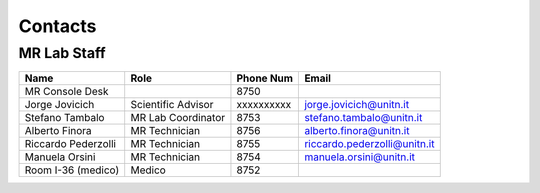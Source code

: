 Contacts
==========

MR Lab Staff
---------
+--------------------+-----------------------------------+-------------------+-------------------------------------------+
|**Name**            |**Role**                           | **Phone Num**     |**Email**                                  |
+--------------------+-----------------------------------+-------------------+-------------------------------------------+
|MR Console Desk     |                                   | 8750              |                                           |
+--------------------+-----------------------------------+-------------------+-------------------------------------------+
|Jorge Jovicich      | Scientific Advisor                | xxxxxxxxxx        | jorge.jovicich@unitn.it                   |
+--------------------+-----------------------------------+-------------------+-------------------------------------------+
|Stefano Tambalo     | MR Lab Coordinator                | 8753              | stefano.tambalo@unitn.it                  |
+--------------------+-----------------------------------+-------------------+-------------------------------------------+
|Alberto Finora      | MR Technician                     | 8756              | alberto.finora@unitn.it                   |
+--------------------+-----------------------------------+-------------------+-------------------------------------------+
|Riccardo Pederzolli | MR Technician                     | 8755              | riccardo.pederzolli@unitn.it              |
+--------------------+-----------------------------------+-------------------+-------------------------------------------+
|Manuela Orsini      | MR Technician                     | 8754              | manuela.orsini@unitn.it                   |
+--------------------+-----------------------------------+-------------------+-------------------------------------------+
|Room I-36 (medico)  | Medico                            | 8752              |                                           |
+--------------------+-----------------------------------+-------------------+-------------------------------------------+

